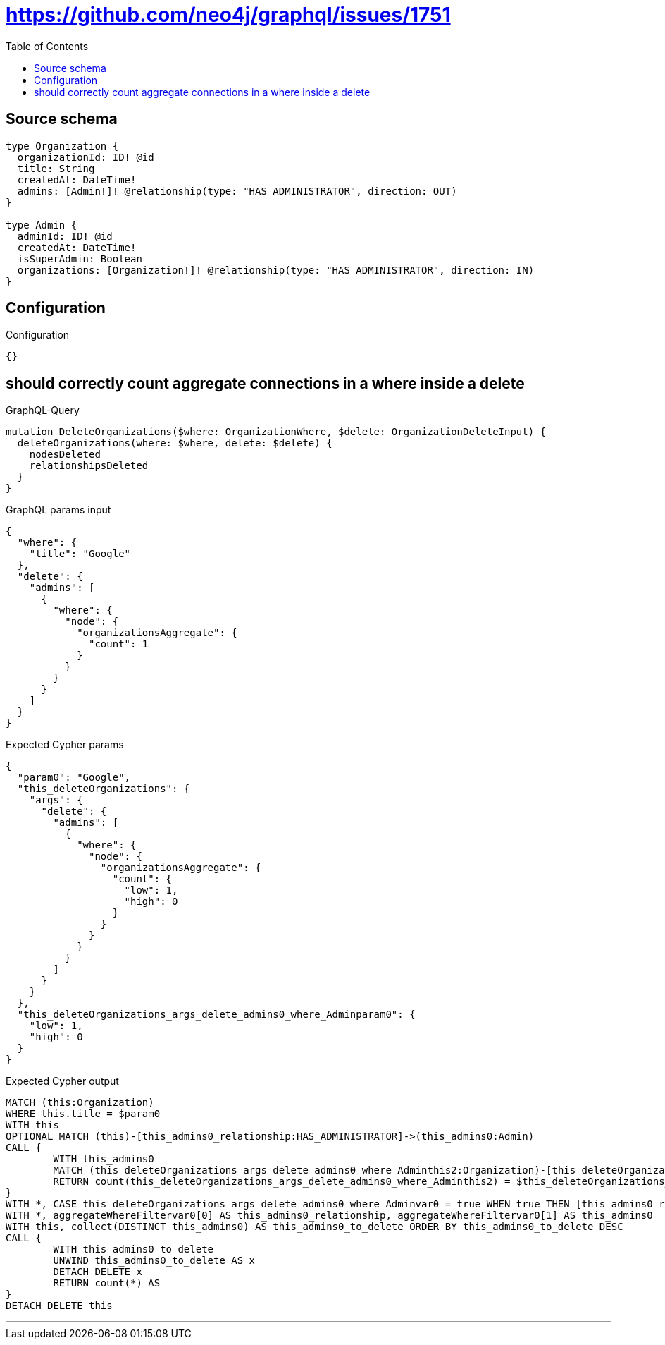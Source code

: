 :toc:

= https://github.com/neo4j/graphql/issues/1751

== Source schema

[source,graphql,schema=true]
----
type Organization {
  organizationId: ID! @id
  title: String
  createdAt: DateTime!
  admins: [Admin!]! @relationship(type: "HAS_ADMINISTRATOR", direction: OUT)
}

type Admin {
  adminId: ID! @id
  createdAt: DateTime!
  isSuperAdmin: Boolean
  organizations: [Organization!]! @relationship(type: "HAS_ADMINISTRATOR", direction: IN)
}
----

== Configuration

.Configuration
[source,json,schema-config=true]
----
{}
----
== should correctly count aggregate connections in a where inside a delete

.GraphQL-Query
[source,graphql]
----
mutation DeleteOrganizations($where: OrganizationWhere, $delete: OrganizationDeleteInput) {
  deleteOrganizations(where: $where, delete: $delete) {
    nodesDeleted
    relationshipsDeleted
  }
}
----

.GraphQL params input
[source,json,request=true]
----
{
  "where": {
    "title": "Google"
  },
  "delete": {
    "admins": [
      {
        "where": {
          "node": {
            "organizationsAggregate": {
              "count": 1
            }
          }
        }
      }
    ]
  }
}
----

.Expected Cypher params
[source,json]
----
{
  "param0": "Google",
  "this_deleteOrganizations": {
    "args": {
      "delete": {
        "admins": [
          {
            "where": {
              "node": {
                "organizationsAggregate": {
                  "count": {
                    "low": 1,
                    "high": 0
                  }
                }
              }
            }
          }
        ]
      }
    }
  },
  "this_deleteOrganizations_args_delete_admins0_where_Adminparam0": {
    "low": 1,
    "high": 0
  }
}
----

.Expected Cypher output
[source,cypher]
----
MATCH (this:Organization)
WHERE this.title = $param0
WITH this
OPTIONAL MATCH (this)-[this_admins0_relationship:HAS_ADMINISTRATOR]->(this_admins0:Admin)
CALL {
	WITH this_admins0
	MATCH (this_deleteOrganizations_args_delete_admins0_where_Adminthis2:Organization)-[this_deleteOrganizations_args_delete_admins0_where_Adminthis1:HAS_ADMINISTRATOR]->(this_admins0)
	RETURN count(this_deleteOrganizations_args_delete_admins0_where_Adminthis2) = $this_deleteOrganizations_args_delete_admins0_where_Adminparam0 AS this_deleteOrganizations_args_delete_admins0_where_Adminvar0
}
WITH *, CASE this_deleteOrganizations_args_delete_admins0_where_Adminvar0 = true WHEN true THEN [this_admins0_relationship, this_admins0] ELSE [NULL, NULL] END AS aggregateWhereFiltervar0
WITH *, aggregateWhereFiltervar0[0] AS this_admins0_relationship, aggregateWhereFiltervar0[1] AS this_admins0
WITH this, collect(DISTINCT this_admins0) AS this_admins0_to_delete ORDER BY this_admins0_to_delete DESC
CALL {
	WITH this_admins0_to_delete
	UNWIND this_admins0_to_delete AS x
	DETACH DELETE x
	RETURN count(*) AS _
}
DETACH DELETE this
----

'''

